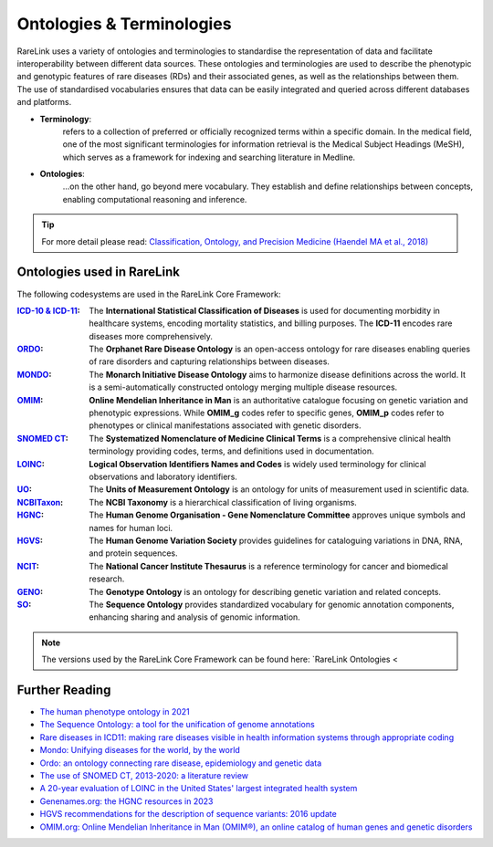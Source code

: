 .. _1_2:

Ontologies & Terminologies
==========================

RareLink uses a variety of ontologies and terminologies to standardise the 
representation of data and facilitate interoperability between different data 
sources. These ontologies and terminologies are used to describe the phenotypic 
and genotypic features of rare diseases (RDs) and their associated genes, as 
well as the relationships between them. The use of standardised vocabularies 
ensures that data can be easily integrated and queried across different 
databases and platforms.

- **Terminology**:
    refers to a collection of preferred or officially recognized 
    terms within a specific domain. In the medical field, one of the most 
    significant terminologies for information retrieval is the Medical Subject 
    Headings (MeSH), which serves as a framework for indexing and searching 
    literature in Medline.

- **Ontologies**:
    ...on the other hand, go beyond mere vocabulary. They establish and define 
    relationships between concepts, enabling computational reasoning and 
    inference. 

.. tip::
    For more detail please read: `Classification, Ontology, and 
    Precision Medicine (Haendel MA et al., 2018) <https://pubmed.ncbi.nlm.nih.gov/30304648/>`_


Ontologies used in RareLink
----------------------------

The following codesystems are used in the RareLink Core Framework:

.. fields: Ontologies Used in RareLink
:`ICD-10 & ICD-11 <https://www.who.int/standards/classifications/classification-of-diseases>`_: 
    The **International Statistical Classification of Diseases** is used for 
    documenting morbidity in healthcare systems, encoding mortality statistics, 
    and billing purposes. The **ICD-11** encodes rare diseases more 
    comprehensively.

:`ORDO <https://www.orpha.net/consor/cgi-bin/index.php>`_: 
    The **Orphanet Rare Disease Ontology** is an open-access ontology for rare 
    diseases enabling queries of rare disorders and capturing relationships 
    between diseases.

:`MONDO <https://mondo.monarchinitiative.org/>`_: 
    The **Monarch Initiative Disease Ontology** aims to harmonize disease 
    definitions across the world. It is a semi-automatically constructed 
    ontology merging multiple disease resources.

:`OMIM <https://omim.org/>`_: 
    **Online Mendelian Inheritance in Man** is an authoritative catalogue 
    focusing on genetic variation and phenotypic expressions. While **OMIM_g** 
    codes refer to specific genes, **OMIM_p** codes refer to phenotypes or 
    clinical manifestations associated with genetic disorders.

:`SNOMED CT <https://www.snomed.org/>`_: 
    The **Systematized Nomenclature of Medicine Clinical Terms** is a 
    comprehensive clinical health terminology providing codes, terms, and 
    definitions used in documentation.

:`LOINC <https://loinc.org/>`_: 
    **Logical Observation Identifiers Names and Codes** is widely used 
    terminology for clinical observations and laboratory identifiers.

:`UO <http://purl.obolibrary.org/obo/uo.owl>`_: 
    The **Units of Measurement Ontology** is an ontology for units of 
    measurement used in scientific data.

:`NCBITaxon <https://www.ncbi.nlm.nih.gov/taxonomy>`_: 
    The **NCBI Taxonomy** is a hierarchical classification of living organisms.

:`HGNC <https://www.genenames.org/>`_: 
    The **Human Genome Organisation - Gene Nomenclature Committee** approves 
    unique symbols and names for human loci.

:`HGVS <https://varnomen.hgvs.org/>`_: 
    The **Human Genome Variation Society** provides guidelines for cataloguing 
    variations in DNA, RNA, and protein sequences.

:`NCIT <https://ncithesaurus.org/>`_: 
    The **National Cancer Institute Thesaurus** is a reference terminology for 
    cancer and biomedical research.

:`GENO <http://www.genoontology.org/>`_: 
    The **Genotype Ontology** is an ontology for describing genetic variation 
    and related concepts.

:`SO <http://www.sequenceontology.org/>`_: 
    The **Sequence Ontology** provides standardized vocabulary for genomic 
    annotation components, enhancing sharing and analysis of genomic information.


.. note:: The versions used by the RareLink Core Framework can be found here: 
    `RareLink Ontologies <

Further Reading
---------------
- `The human phenotype ontology in 2021 <https://academic.oup.com/nar/article/52/D1/D1333/7416384?login=false>`_
- `The Sequence Ontology: a tool for the unification of genome annotations <https://doi.org/10.1186/gb-2005-6-5-r44>`_
- `Rare diseases in ICD11: making rare diseases visible in health information systems through appropriate coding <https://doi.org/10.1186/s13023-015-0251-8>`_
- `Mondo: Unifying diseases for the world, by the world <https://www.medrxiv.org/content/10.1101/2022.04.13.22273750v3>`_
- `Ordo: an ontology connecting rare disease, epidemiology and genetic data <https://www.researchgate.net/publication/287218703_Ordo_an_ontology_connecting_rare_disease_epidemiology_and_genetic_data>`_
- `The use of SNOMED CT, 2013-2020: a literature review <https://doi.org/10.1093/jamia/ocab140>`_
- `A 20-year evaluation of LOINC in the United States' largest integrated health system <https://doi.org/10.5858/arpa.2019-0045-OA>`_
- `Genenames.org: the HGNC resources in 2023 <https://doi.org/10.1093/nar/gkac1102>`_
- `HGVS recommendations for the description of sequence variants: 2016 update <https://doi.org/10.1002/humu.22981>`_
- `OMIM.org: Online Mendelian Inheritance in Man (OMIM®), an online catalog of human genes and genetic disorders <https://doi.org/10.1093/nar/gku1205>`_
